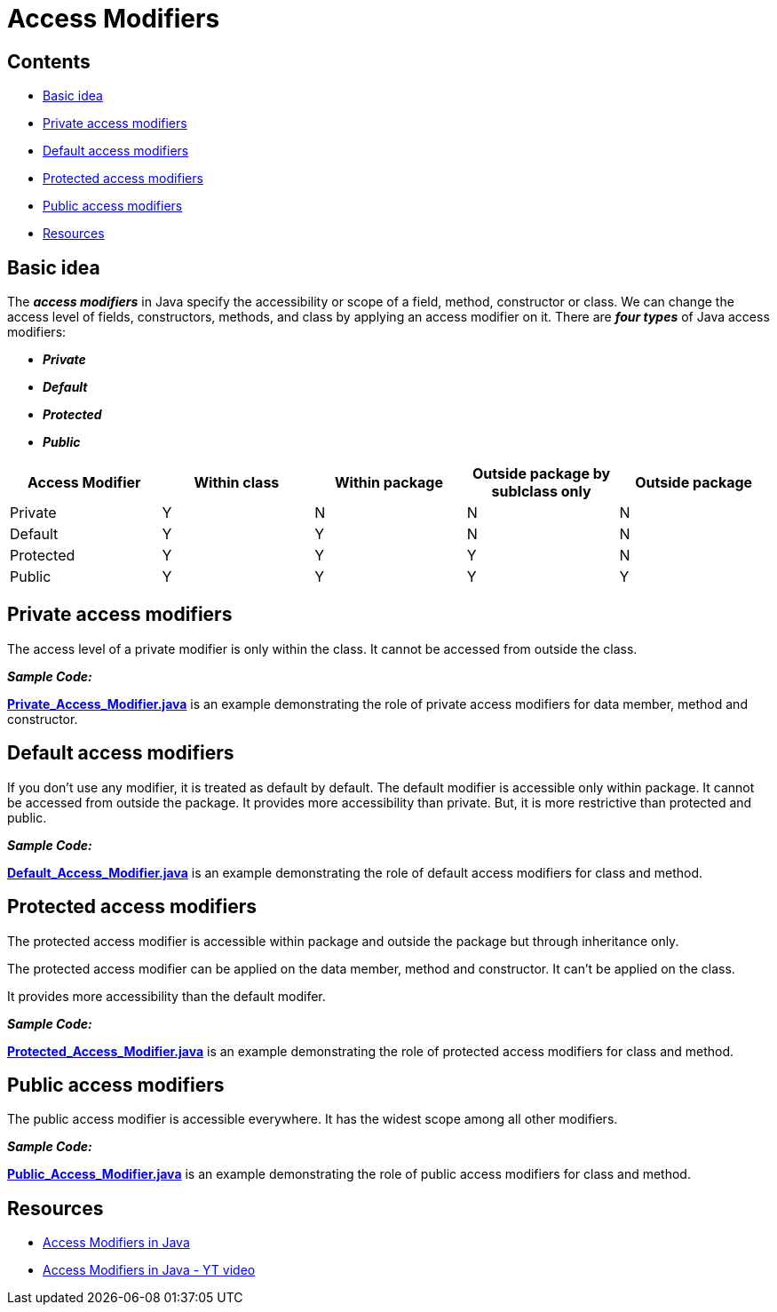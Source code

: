 = Access Modifiers

== Contents

* <<basic-idea,Basic idea>>
* <<private-access-modifiers,Private access modifiers>>
* <<default-access-modifiers,Default access modifiers>>
* <<protected-access-modifiers,Protected access modifiers>>
* <<public-access-modifiers,Public access modifiers>>
* <<resources,Resources>>

[[basic-idea]]
== Basic idea

****
The *_access modifiers_* in Java specify the accessibility or scope of a field, method, constructor or class. We can change the access level of fields, constructors, methods, and class by
applying an access modifier on it.
There are *_four types_* of Java access modifiers:

 - *_Private_*
 - *_Default_*
 - *_Protected_*
 - *_Public_*

[%header]
|===
|Access Modifier |Within class | Within package | Outside package by sublclass only | Outside package

|Private   |Y |N |N |N
|Default   |Y |Y |N |N
|Protected |Y |Y |Y |N
|Public    |Y |Y |Y |Y
|===
****

[[private-access-modifiers]]
== Private access modifiers

****
The access level of a private modifier is only within the class. It cannot be accessed from outside the class.


*_Sample Code:_*

*link:Private_Access_Modifier.java[]* is an example demonstrating the role of private access modifiers for data member, method and constructor.
****

[[default-access-modifiers]]
== Default access modifiers

****
If you don't use any modifier, it is treated as default by default. The default modifier is accessible only within package. It cannot be accessed from outside the package. It provides more
accessibility than private. But, it is more restrictive than protected and public.

*_Sample Code:_*

*link:Default_Access_Modifier.java[]* is an example demonstrating the role of default access modifiers for class and method.
****

[[protected-access-modifiers]]
== Protected access modifiers

****
The protected access modifier is accessible within package and outside the package but through inheritance only.

The protected access modifier can be applied on the data member, method and constructor. It can't be applied on the class.

It provides more accessibility than the default modifer.

*_Sample Code:_*

*link:Protected_Access_Modifier.java[]* is an example demonstrating the role of protected access modifiers for class and method.
****

[[public-access-modifiers]]
== Public access modifiers

****
The public access modifier is accessible everywhere. It has the widest scope among all other modifiers.

*_Sample Code:_*

*link:Public_Access_Modifier.java[]* is an example demonstrating the role of public access modifiers for class and method.
****

[[resources]]
== Resources

****
- https://www.javatpoint.com/access-modifiers[Access Modifiers in Java]
- https://www.youtube.com/watch?v=T632kAJ_9VA[Access Modifiers in Java - YT video]
****